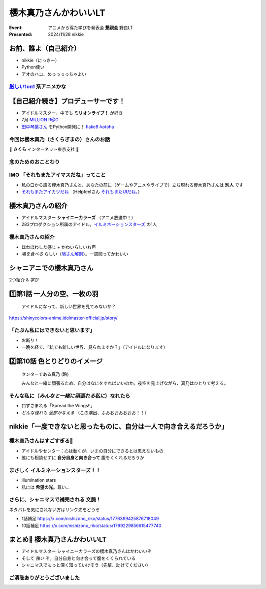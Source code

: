 ======================================================================
櫻木真乃さんかわいいLT
======================================================================

:Event: アニメから得た学びを発表会 **懇親会** 野良LT
:Presented: 2024/11/28 nikkie

お前、誰よ（自己紹介）
======================================================================

* nikkie（にっきー）
* Python使い
* アオのハコ、めっっっっちゃよい

`厳しい1on1 <https://x.com/pauli_agile/status/1806334941254586749>`__ 系アニメかな
----------------------------------------------------------------------------------------------------

.. raw:: html

    <blockquote class="twitter-tweet" data-lang="ja" data-align="center" data-dnt="true"><p lang="ja" dir="ltr">毎日１on１してほしい。僕の上司になってください。 <a href="https://t.co/Iy5nRcdSBf">pic.twitter.com/Iy5nRcdSBf</a></p>&mdash; うーたん (@uutan1108) <a href="https://twitter.com/uutan1108/status/1841493777233408239?ref_src=twsrc%5Etfw">2024年10月2日</a></blockquote> <script async src="https://platform.twitter.com/widgets.js" charset="utf-8"></script>

【自己紹介続き】プロデューサーです！
======================================================================

* アイドルマスター、中でも **ミリオンライブ！** が好き
* 7月 `MILLION R@G <https://ftnext.github.io/2024-slides/engineers-anime/million-live-and-rag.html>`__
* `田中琴葉さん <https://millionlive-theaterdays.idolmaster-official.jp/idol/kotoha/>`__ をPython開発に！ `flake8-kotoha <https://pypi.org/project/flake8-kotoha/>`__

今回は櫻木真乃（さくらぎまの）さんのお話
--------------------------------------------------

🌸 **さくら** インターネット東京支社 🌸

念のためのおことわり
--------------------------------------------------

.. raw:: html

    <blockquote class="twitter-tweet" data-lang="ja" data-align="center" data-dnt="true"><p lang="ja" dir="ltr">アイマスに古から伝わる格言をひとつ。<br><br>オマエの天海春香と俺の天海春香は別人<br><br>ひとりひとりに自分と担当アイドルの物語がある以上、本質的にユーザーとユーザーとの間に解釈違いは生まれないし、それを否定してはいけない。自らが思うアイドル像を貫き通すのが1番大切で尊いことなのです。　&gt;RT</p>&mdash; 紅木 弘＠アイマスエキスポDay2_Ｐ０２ａ (@hiroshiakagi398) <a href="https://twitter.com/hiroshiakagi398/status/1860565865525313767?ref_src=twsrc%5Etfw">2024年11月24日</a></blockquote>

IMO 「それもまたアイマスだね」ってこと
--------------------------------------------------

* 私の口から語る櫻木真乃さんと、あなたの前に（ゲームやアニメやライブで）立ち現れる櫻木真乃さんは **別人** です
* `それもまたアイカツだね <https://www.nicovideo.jp/watch/sm36102638>`__ （Helpfeelさん `それもまたUIだね。 <https://news.mynavi.jp/techplus/series/user-interface/>`__）

櫻木真乃さんの紹介
======================================================================

* アイドルマスター **シャイニーカラーズ** （アニメ放送中！）
* 283プロダクション所属のアイドル。`イルミネーションスターズ <https://shinycolors.idolmaster.jp/idol/illuminationstars/>`__ の1人

櫻木真乃さんの紹介
--------------------------------------------------

* ほわほわした感じ + かわいらしいお声
* *鳩を食べる* らしい（`鳩さん解剖 <https://www.nicovideo.jp/watch/sm36270308>`__）。一周回ってかわいい

.. https://x.com/ftnext/status/1779379309389676823

シャニアニでの櫻木真乃さん
======================================================================

2つ紹介 & *学び*

1️⃣第1話 一人分の空、一枚の羽
======================================================================

    アイドルになって、新しい世界を見てみないか？

https://shinycolors-anime.idolmaster-official.jp/story/

.. 10:45

「たぶん私にはできないと思います」
--------------------------------------------------

* お断り！
* 一晩を経て、「私でも新しい世界、見られますか？」（アイドルになります）

2️⃣第10話 色とりどりのイメージ
======================================================================

    センターである真乃 (略)

    みんなと一緒に頑張るため、自分はなにをすればいいのか。夜空を見上げながら、真乃はひとりで考える。

.. 12:50

そんな私に（*みんなと一緒に頑張れる私に*）なれたら
------------------------------------------------------------

* 口ずさまれる「Spread the Wings!!」
* *どんな憧れも 全部かなえる* （この演出、ふおおおおおおお！！）

nikkie「一度できないと思ったものに、自分は一人で向き合えるだろうか」
======================================================================

櫻木真乃さんはすごすぎる👏
--------------------------------------------------

* アイドルやセンター：心は動くが、いまの自分にできるとは思えないもの
* 誰にも相談せずに **自分自身と向き合って** 腹をくくれるだろうか

まさしく イルミネーションスターズ！！
--------------------------------------------------

.. なお、センターに関しては、イルミネの2人の存在も支えとして大きいと思う（5話尊い...）

* illumination stars
* 私には **希望の光**。尊い...

さらに、シャニマスで補完される **文脈**！
--------------------------------------------------

ネタバレを気にされない方はリンク先をどうぞ

* 1話補足 https://x.com/nishizono_riko/status/1776399425876718049
* 10話補足 https://x.com/nishizono_riko/status/1799229856615477740

まとめ🌯 櫻木真乃さんかわいいLT
======================================================================

* アイドルマスター シャイニーカラーズの櫻木真乃さんはかわいいぞ
* そして *強い* ぞ。自分自身と向き合って腹をくくられている
* シャニマスでもっと深く知っていけそう（先輩、助けてください）

ご清聴ありがとうございました
--------------------------------------------------

.. :fab:`github` `@ftnext <https://github.com/ftnext>`__ ／ `ブログ <https://nikkie-ftnext.hatenablog.com/>`__ 連続610日突破
